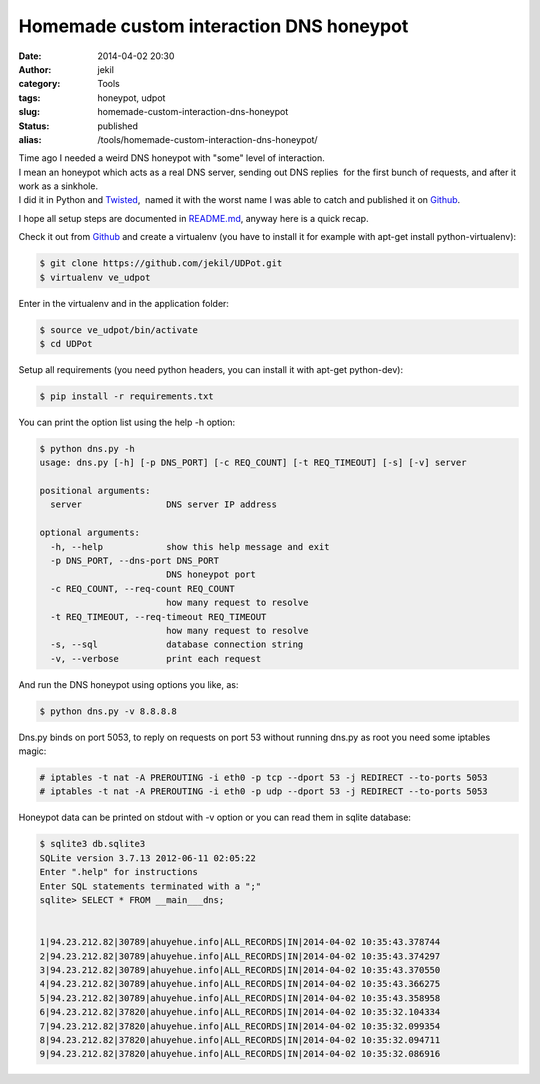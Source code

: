 Homemade custom interaction DNS honeypot
########################################
:date: 2014-04-02 20:30
:author: jekil
:category: Tools
:tags: honeypot, udpot
:slug: homemade-custom-interaction-dns-honeypot
:status: published
:alias: /tools/homemade-custom-interaction-dns-honeypot/

| Time ago I needed a weird DNS honeypot with "some" level of
  interaction.
| I mean an honeypot which acts as a real DNS server, sending out DNS
  replies  for the first bunch of requests, and after it work as a
  sinkhole.
| I did it in Python and `Twisted <https://twistedmatrix.com/trac/>`__,
   named it with the worst name I was able to catch and published it on
  `Github <https://github.com/jekil/UDPot>`__.

I hope all setup steps are documented
in `README.md <https://github.com/jekil/UDPot/blob/master/README.md>`__,
anyway here is a quick recap.

Check it out from `Github <https://github.com/jekil/UDPot>`__ and
create a virtualenv (you have to install it for example with apt-get
install python-virtualenv):

.. code-block:: console

    $ git clone https://github.com/jekil/UDPot.git
    $ virtualenv ve_udpot

Enter in the virtualenv and in the application folder:

.. code-block:: console

    $ source ve_udpot/bin/activate
    $ cd UDPot

Setup all requirements (you need python headers, you can install it with
apt-get python-dev):

.. code-block:: console

    $ pip install -r requirements.txt

You can print the option list using the help -h option:

.. code-block:: console

    $ python dns.py -h
    usage: dns.py [-h] [-p DNS_PORT] [-c REQ_COUNT] [-t REQ_TIMEOUT] [-s] [-v] server

    positional arguments:
      server                DNS server IP address

    optional arguments:
      -h, --help            show this help message and exit
      -p DNS_PORT, --dns-port DNS_PORT
                            DNS honeypot port
      -c REQ_COUNT, --req-count REQ_COUNT
                            how many request to resolve
      -t REQ_TIMEOUT, --req-timeout REQ_TIMEOUT
                            how many request to resolve
      -s, --sql             database connection string
      -v, --verbose         print each request

And run the DNS honeypot using options you like, as:

.. code-block:: console

    $ python dns.py -v 8.8.8.8

Dns.py binds on port 5053, to reply on requests on port 53 without
running dns.py as root you need some iptables magic:

.. code-block:: console

    # iptables -t nat -A PREROUTING -i eth0 -p tcp --dport 53 -j REDIRECT --to-ports 5053
    # iptables -t nat -A PREROUTING -i eth0 -p udp --dport 53 -j REDIRECT --to-ports 5053

Honeypot data can be printed on stdout with -v option or you can read
them in sqlite database:

.. code-block:: console

    $ sqlite3 db.sqlite3
    SQLite version 3.7.13 2012-06-11 02:05:22
    Enter ".help" for instructions
    Enter SQL statements terminated with a ";"
    sqlite> SELECT * FROM __main___dns;


    1|94.23.212.82|30789|ahuyehue.info|ALL_RECORDS|IN|2014-04-02 10:35:43.378744
    2|94.23.212.82|30789|ahuyehue.info|ALL_RECORDS|IN|2014-04-02 10:35:43.374297
    3|94.23.212.82|30789|ahuyehue.info|ALL_RECORDS|IN|2014-04-02 10:35:43.370550
    4|94.23.212.82|30789|ahuyehue.info|ALL_RECORDS|IN|2014-04-02 10:35:43.366275
    5|94.23.212.82|30789|ahuyehue.info|ALL_RECORDS|IN|2014-04-02 10:35:43.358958
    6|94.23.212.82|37820|ahuyehue.info|ALL_RECORDS|IN|2014-04-02 10:35:32.104334
    7|94.23.212.82|37820|ahuyehue.info|ALL_RECORDS|IN|2014-04-02 10:35:32.099354
    8|94.23.212.82|37820|ahuyehue.info|ALL_RECORDS|IN|2014-04-02 10:35:32.094711
    9|94.23.212.82|37820|ahuyehue.info|ALL_RECORDS|IN|2014-04-02 10:35:32.086916
